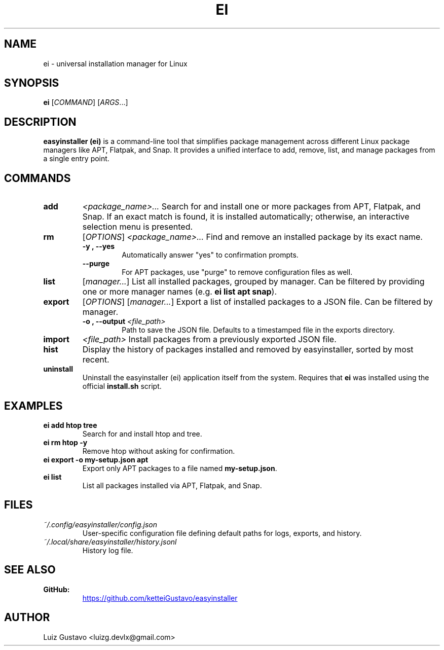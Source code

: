 .\" Man page for ei
.\" Contact luizg.devlx@gmail.com to correct errors or typos.
.TH EI 1 "October 2025" "easyinstaller 0.1.0" "User Commands"
.SH NAME
ei \- universal installation manager for Linux
.SH SYNOPSIS
.B ei
[\fICOMMAND\fR] [\fIARGS\fR...]
.SH DESCRIPTION
\fBeasyinstaller (ei)\fR is a command-line tool that simplifies package management
across different Linux package managers like APT, Flatpak, and Snap.
It provides a unified interface to add, remove, list, and manage packages
from a single entry point.
.SH COMMANDS
.TP
.B add
\fI<package_name>...\fR
Search for and install one or more packages from APT, Flatpak, and Snap.
If an exact match is found, it is installed automatically;
otherwise, an interactive selection menu is presented.

.TP
.B rm
[\fIOPTIONS\fR] \fI<package_name>...\fR
Find and remove an installed package by its exact name.
.RS
.TP
.B -y , --yes
Automatically answer "yes" to confirmation prompts.
.TP
.B --purge
For APT packages, use "purge" to remove configuration files as well.
.RE

.TP
.B list
[\fImanager...\fR]
List all installed packages, grouped by manager.
Can be filtered by providing one or more manager names
(e.g. \fBei list apt snap\fR).

.TP
.B export
[\fIOPTIONS\fR] [\fImanager...\fR]
Export a list of installed packages to a JSON file. Can be filtered by manager.
.RS
.TP
.B -o , --output \fI<file_path>\fR
Path to save the JSON file. Defaults to a timestamped file in the exports directory.
.RE

.TP
.B import
\fI<file_path>\fR
Install packages from a previously exported JSON file.

.TP
.B hist
Display the history of packages installed and removed by easyinstaller,
sorted by most recent.

.TP
.B uninstall
Uninstall the easyinstaller (ei) application itself from the system.
Requires that \fBei\fR was installed using the official \fBinstall.sh\fR script.
.SH EXAMPLES
.TP
.B ei add htop tree
Search for and install htop and tree.

.TP
.B ei rm htop -y
Remove htop without asking for confirmation.

.TP
.B ei export -o my-setup.json apt
Export only APT packages to a file named \fBmy-setup.json\fR.

.TP
.B ei list
List all packages installed via APT, Flatpak, and Snap.
.SH FILES
.TP
.I ~/.config/easyinstaller/config.json
User-specific configuration file defining default paths for logs, exports, and history.
.TP
.I ~/.local/share/easyinstaller/history.jsonl
History log file.
.SH SEE ALSO
.TP
.B GitHub:
.UR https://github.com/ketteiGustavo/easyinstaller
.UE
.SH AUTHOR
Luiz Gustavo <luizg.devlx@gmail.com>
